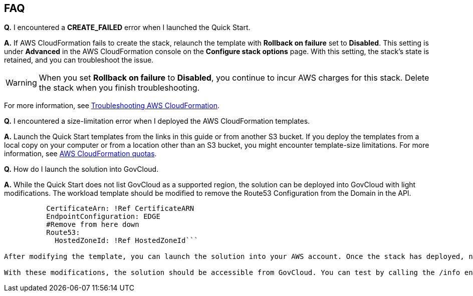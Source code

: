 // Add any tips or answers to anticipated questions.

== FAQ

*Q.* I encountered a *CREATE_FAILED* error when I launched the Quick Start.

*A.* If AWS CloudFormation fails to create the stack, relaunch the template with *Rollback on failure* set to *Disabled*. This setting is under *Advanced* in the AWS CloudFormation console on the *Configure stack options* page. With this setting, the stack’s state is retained, and you can troubleshoot the issue. 

WARNING: When you set *Rollback on failure* to *Disabled*, you continue to incur AWS charges for this stack. Delete the stack when you finish troubleshooting.

For more information, see https://docs.aws.amazon.com/AWSCloudFormation/latest/UserGuide/troubleshooting.html[Troubleshooting AWS CloudFormation^].

*Q.* I encountered a size-limitation error when I deployed the AWS CloudFormation templates.

*A.* Launch the Quick Start templates from the links in this guide or from another S3 bucket. If you deploy the templates from a local copy on your computer or from a location other than an S3 bucket, you might encounter template-size limitations. For more information, see http://docs.aws.amazon.com/AWSCloudFormation/latest/UserGuide/cloudformation-limits.html[AWS CloudFormation quotas^].

*Q.* How do I launch the solution into GovCloud.

*A.* While the Quick Start does not list GovCloud as a supported region, the solution can be deployed into GovCloud with light modifications. The workload template should be modified to remove the Route53 Configuration from the Domain in the API. 

```DomainName: !Ref DomainName
          CertificateArn: !Ref CertificateARN          
          EndpointConfiguration: EDGE
          #Remove from here down
          Route53: 
            HostedZoneId: !Ref HostedZoneId```

After modifying the template, you can launch the solution into your AWS account. Once the stack has deployed, navigate to Route 53 and identify the Alias record created for the Custom Domain (this will match the output in your CloudFormation console). Manually modify this record, change it from an Alias record to a CNAME record. For more information about GovCloud and Route 53 please reference the https://docs.aws.amazon.com/govcloud-us/latest/UserGuide/govcloud-r53.html[User Guide^]. 

With these modifications, the solution should be accessible from GovCloud. You can test by calling the /info endpoint of your API using the custom domain name. 